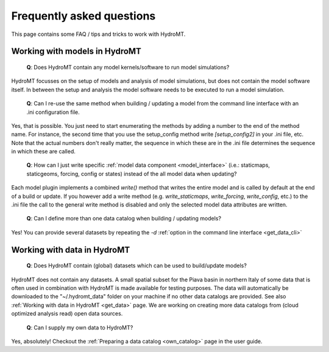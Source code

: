 .. _faq:

Frequently asked questions
==========================

This page contains some FAQ / tips and tricks to work with HydroMT.

Working with models in HydroMT
------------------------------

 | **Q**: Does HydroMT contain any model kernels/software to run model simulations?

HydroMT focusses on the setup of models and analysis of model simulations, but does not contain the model software itself. 
In between the setup and analysis the model software needs to be executed to run a model simulation. 

 | **Q**: Can I re-use the same method when building / updating a model from the command line interface with an .ini configuration file.

Yes, that is possible. You just need to start enumerating the methods by adding a number to the end 
of the method name. For instance, the second time that you use the setup_config method write 
`[setup_config2]` in your .ini file, etc. Note that the actual numbers don't really matter, 
the sequence in which these are in the .ini file determines the sequence in which these are called.

 | **Q**: How can I just write specific :ref:`model data component <model_interface>` 
   (i.e.: staticmaps, staticgeoms, forcing, config or states) instead of the all model data when updating?

Each model plugin implements a combined `write()` method that writes the entire model and is 
called by default at the end of a build or update. If you however add a write method 
(e.g. `write_staticmaps`, `write_forcing`, `write_config`, etc.) to the .ini file the call to the 
general write method is disabled and only the selected model data attributes are written.

 | **Q**: Can I define more than one data catalog when building / updating models?

Yes! You can provide several datasets by repeating the `-d` 
:ref:`option in the command line interface <get_data_cli>`

Working with data in HydroMT
----------------------------

 | **Q**: Does HydroMT contain (global) datasets which can be used to build/update models?

HydroMT does not contain any datasets. A small spatial subset for the Piava basin in northern Italy 
of some data that is often used in combination with HydroMT is made available for testing purposes.
The data will automatically be downloaded to the "~/.hydromt_data" folder on your machine if no 
other data catalogs are provided. See also :ref:`Working with data in HydroMT <get_data>` page.
We are working on creating more data catalogs from (cloud optimized analysis read) open data sources. 

 | **Q**: Can I supply my own data to HydroMT?

Yes, absolutely! Checkout the :ref:`Preparing a data catalog <own_catalog>` page in the user guide.


